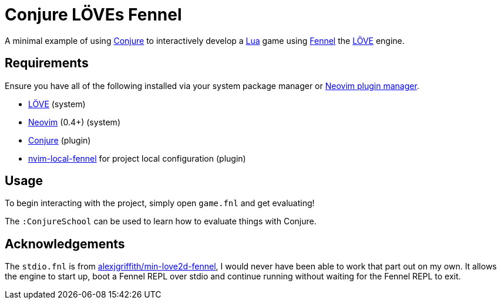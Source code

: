 = Conjure LÖVEs Fennel

A minimal example of using https://github.com/Olical/conjure[Conjure] to interactively develop a https://www.lua.org/[Lua] game using https://fennel-lang.org/[Fennel] the https://love2d.org/[LÖVE] engine.

== Requirements

Ensure you have all of the following installed via your system package manager or https://github.com/junegunn/vim-plug[Neovim plugin manager].

 * https://love2d.org/[LÖVE] (system)
 * https://neovim.io/[Neovim] (0.4+) (system)
 * https://github.com/Olical/conjure[Conjure] (plugin)
 * https://github.com/Olical/nvim-local-fennel[nvim-local-fennel] for project local configuration (plugin)

== Usage

To begin interacting with the project, simply open `game.fnl` and get evaluating!

The `:ConjureSchool` can be used to learn how to evaluate things with Conjure.

== Acknowledgements

The `stdio.fnl` is from https://gitlab.com/alexjgriffith/min-love2d-fennel[alexjgriffith/min-love2d-fennel], I would never have been able to work that part out on my own. It allows the engine to start up, boot a Fennel REPL over stdio and continue running without waiting for the Fennel REPL to exit.
